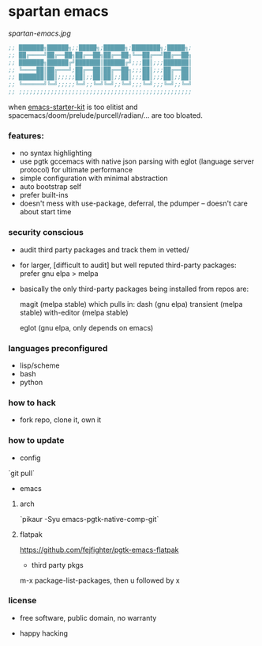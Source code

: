 * spartan emacs

  #+ATTR_HTML: :style margin-left: auto; margin-right: auto;
  [[spartan-emacs.jpg]]

  #+BEGIN_SRC emacs-lisp
    ;; ███████╗██████╗;;█████╗;██████╗;████████╗;█████╗;
    ;; ██╔════╝██╔══██╗██╔══██╗██╔══██╗╚══██╔══╝██╔══██╗
    ;; ███████╗██████╔╝███████║██████╔╝;;;██║;;;███████║
    ;; ╚════██║██╔═══╝;██╔══██║██╔══██╗;;;██║;;;██╔══██║
    ;; ███████║██║;;;;;██║;;██║██║;;██║;;;██║;;;██║;;██║
    ;; ╚══════╝╚═╝;;;;;╚═╝;;╚═╝╚═╝;;╚═╝;;;╚═╝;;;╚═╝;;╚═╝
    ;; ;;;;;;;;;;;;;;;;;;;;;;;;;;;;;;;;;;;;;;;;;;;;;;;;;
  #+END_SRC

***** when [[https://github.com/technomancy/emacs-starter-kit][emacs-starter-kit]] is too elitist and spacemacs/doom/prelude/purcell/radian/... are too bloated.

*** features:

    - no syntax highlighting
    - use pgtk gccemacs with native json parsing with eglot (language server protocol) for ultimate performance
    - simple configuration with minimal abstraction
    - auto bootstrap self
    - prefer built-ins
    - doesn't mess with use-package, deferral, the pdumper -- doesn't care about start time

*** security conscious

    - audit third party packages and track them in vetted/
    - for larger, [difficult to audit] but well reputed third-party packages: prefer gnu elpa > melpa
    - basically the only third-party packages being installed from repos are:

      magit (melpa stable)
      which pulls in:
      dash (gnu elpa)
      transient (melpa stable)
      with-editor  (melpa stable)

      eglot (gnu elpa, only depends on emacs)

*** languages preconfigured

    - lisp/scheme
    - bash
    - python

*** how to hack

    - fork repo, clone it, own it

*** how to update

    - config

    `git pull`

    - emacs

**** arch

    `pikaur -Syu emacs-pgtk-native-comp-git`

**** flatpak

     https://github.com/fejfighter/pgtk-emacs-flatpak

    - third party pkgs

    m-x package-list-packages, then u followed by x

*** license

    - free software, public domain, no warranty

    - happy hacking
